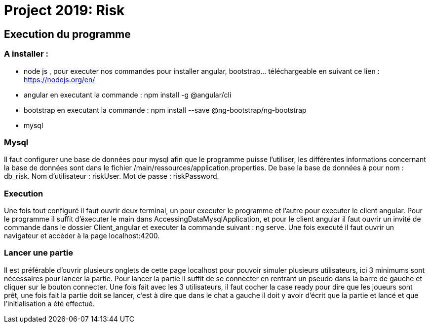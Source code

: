 = Project 2019: Risk

== Execution du programme

=== A installer :
- node js , pour executer nos commandes pour installer angular, bootstrap... téléchargeable en suivant ce lien : https://nodejs.org/en/
- angular en executant la commande : npm install -g @angular/cli
- bootstrap en executant la commande : npm install --save @ng-bootstrap/ng-bootstrap
- mysql

=== Mysql
Il faut configurer une base de données pour mysql afin que le programme puisse l'utiliser, les différentes informations concernant la base de données sont dans le fichier /main/ressources/application.properties.
De base la base de données à pour nom : db_risk.
Nom d'utilisateur : riskUser.
Mot de passe : riskPassword.

=== Execution
Une fois tout configuré il faut ouvrir deux terminal, un pour executer le programme et l'autre pour executer le client angular.
Pour le programme il suffit d'éxecuter le main dans AccessingDataMysqlApplication, et pour le client angular il faut ouvrir un invité de commande dans le dossier Client_angular et executer la commande suivant : ng serve.
Une fois executé il faut ouvrir un navigateur et accèder à la page localhost:4200.

=== Lancer une partie
Il est préférable d'ouvrir plusieurs onglets de cette page localhost pour pouvoir simuler plusieurs utilisateurs, ici 3 minimums sont nécessaires pour lancer la partie.
Pour lancer la partie il suffit de se connecter en rentrant un pseudo dans la barre de gauche et cliquer sur le bouton connecter.
Une fois fait avec les 3 utilisateurs, il faut cocher la case ready pour dire que les joueurs sont prêt, une fois fait la partie doit se lancer, c'est à dire que dans le chat a gauche il doit y avoir d'écrit que la partie et lancé et que l'initialisation a été effectué.


